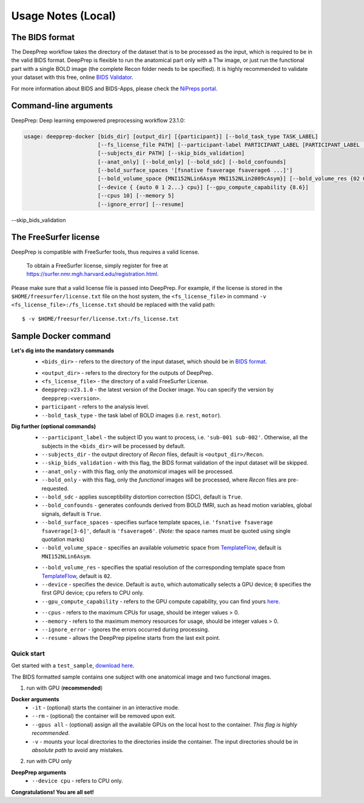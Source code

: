 -------------------
Usage Notes (Local)
-------------------

===============
The BIDS format
===============

The DeepPrep workflow takes the directory of the dataset that is to be processed as the input,
which is required to be in the valid BIDS format. DeepPrep is flexible to run the anatomical part only with
a T1w image, or just run the functional part with a single BOLD image (the complete Recon folder needs to be specified).
It is highly recommended to validate your dataset with this free, online `BIDS Validator`_.

.. _BIDS Validator: http://bids-standard.github.io/bids-validator/

For more information about BIDS and BIDS-Apps, please check the `NiPreps portal`_.

.. _NiPreps portal: https://www.nipreps.org/apps/framework/


======================
Command-line arguments
======================

DeepPrep: Deep learning empowered preprocessing workflow 23.1.0:

.. code-block:: none

   usage: deepprep-docker [bids_dir] [output_dir] [{participant}] [--bold_task_type TASK_LABEL]
                          [--fs_license_file PATH] [--participant-label PARTICIPANT_LABEL [PARTICIPANT_LABEL ...]]
                          [--subjects_dir PATH] [--skip_bids_validation]
                          [--anat_only] [--bold_only] [--bold_sdc] [--bold_confounds]
                          [--bold_surface_spaces '[fsnative fsaverage fsaverage6 ...]']
                          [--bold_volume_space {MNI152NLin6Asym MNI152NLin2009cAsym}] [--bold_volume_res {02 03...}]
                          [--device { {auto 0 1 2...} cpu}] [--gpu_compute_capability {8.6}]
                          [--cpus 10] [--memory 5]
                          [--ignore_error] [--resume]

--skip_bids_validation




======================
The FreeSurfer license
======================
DeepPrep is compatible with FreeSurfer tools, thus requires a valid license.

    To obtain a FreeSurfer license, simply register for free at
    https://surfer.nmr.mgh.harvard.edu/registration.html.

Please make sure that a valid license file is passed into DeepPrep.
For example, if the license is stored in the ``$HOME/freesurfer/license.txt`` file on
the host system, the ``<fs_license_file>`` in command ``-v <fs_license_file>:/fs_license.txt`` should be replaced with the valid path: ::

    $ -v $HOME/freesurfer/license.txt:/fs_license.txt


=====================
Sample Docker command
=====================
.. code-block:: none
    :linenos:

    $ docker run -it --rm --gpus all \
                 -v <bids_dir>:/input \
                 -v <output_dir>:/output \
                 -v <fs_license_file>:/fs_license.txt \
                 ninganme/deepprep:v23.1.0 \
                 /input \
                 /output \
                 participant \
                 --bold_task_type rest \
                 --fs_license_file /fs_license.txt

**Let's dig into the mandatory commands**
    + ``<bids_dir>`` - refers to the directory of the input dataset, which should be in `BIDS format`_.
    .. _BIDS format: https://bids-specification.readthedocs.io/en/stable/index.html
    + ``<output_dir>`` - refers to the directory for the outputs of DeepPrep.
    + ``<fs_license_file>`` - the directory of a valid FreeSurfer License.
    + ``deepprep:v23.1.0`` - the latest version of the Docker image. You can specify the version by ``deepprep:<version>``.
    + ``participant`` - refers to the analysis level.
    + ``--bold_task_type`` - the task label of BOLD images (i.e. ``rest``, ``motor``).

**Dig further (optional commands)**
    + ``--participant_label`` - the subject ID you want to process, i.e. ``'sub-001 sub-002'``. Otherwise, all the subjects in the ``<bids_dir>`` will be processed by default.
    + ``--subjects_dir`` - the output directory of *Recon* files, default is ``<output_dir>/Recon``.
    + ``--skip_bids_validation`` - with this flag, the BIDS format validation of the input dataset will be skipped.
    + ``--anat_only`` - with this flag, only the *anatomical* images will be processed.
    + ``--bold_only`` - with this flag, only the *functional* images will be processed, where *Recon* files are pre-requested.
    + ``--bold_sdc`` - applies susceptibility distortion correction (SDC), default is ``True``.
    + ``--bold_confounds`` - generates confounds derived from BOLD fMRI, such as head motion variables, global signals, default is ``True``.
    + ``--bold_surface_spaces`` - specifies surface template spaces, i.e. ``'fsnative fsaverage fsaverage[3-6]'``, default is ``'fsaverage6'``. (*Note:* the space names must be quoted using single quotation marks)
    + ``--bold_volume_space`` - specifies an available volumetric space from `TemplateFlow`_, default is ``MNI152NLin6Asym``.
    .. _TemplateFlow: https://www.templateflow.org/browse/
    + ``--bold_volume_res`` - specifies the spatial resolution of the corresponding template space from `TemplateFlow`_, default is ``02``.
    + ``--device`` - specifies the device. Default is ``auto``, which automatically selects a GPU device; ``0`` specifies the first GPU device; ``cpu`` refers to CPU only.
    + ``--gpu_compute_capability`` - refers to the GPU compute capability, you can find yours `here`_.
    .. _here: https://developer.nvidia.com/cuda-gpus
    + ``--cpus`` - refers to the maximum CPUs for usage, should be integer values > 0.
    + ``--memory`` - refers to the maximum memory resources for usage, should be integer values > 0.
    + ``--ignore_error`` - ignores the errors occurred during processing.
    + ``--resume`` - allows the DeepPrep pipeline starts from the last exit point.

Quick start
-----------

Get started with a ``test_sample``, `download here`_.

.. _download here: https://github.com/NingAnMe/DeepPrep-docs/archive/refs/tags/test_sample.zip

The BIDS formatted sample contains one subject with one anatomical image and two functional images.

1. run with GPU (**recommended**)

.. code-block:: none
    :linenos:

    $ docker run -it --rm --gpus all \
                 -v ~/test_sample:/input \
                 -v ~/deepprep_output:/output \
                 -v ~/license.txt:/fs_license.txt \
                 ninganme/deepprep:v23.1.0 \
                 /input \
                 /output \
                 participant \
                 --bold_task_type rest \
                 --fs_license_file /fs_license.txt

**Docker arguments**
    + ``-it`` - (optional) starts the container in an interactive mode.
    + ``--rm`` - (optional) the container will be removed upon exit.
    + ``--gpus all`` - (optional) assign all the available GPUs on the local host to the container. *This flag is highly recommended*.
    + ``-v`` - mounts your local directories to the directories inside the container. The input directories should be in *absolute path* to avoid any mistakes.


2. run with CPU only

.. code-block:: none
    :linenos:

    $ docker run -it --rm \
                 -v ~/test_sample:/input \
                 -v ~/deepprep_output:/output \
                 -v ~/license.txt:/fs_license.txt \
                 ninganme/deepprep:v23.1.0 \
                 /input \
                 /output \
                 participant \
                 --bold_task_type rest \
                 --fs_license_file /fs_license.txt \
                 --device cpu

**DeepPrep arguments**
    + ``--device cpu`` - refers to CPU only.


.. container:: congratulation

   **Congratulations! You are all set!**

